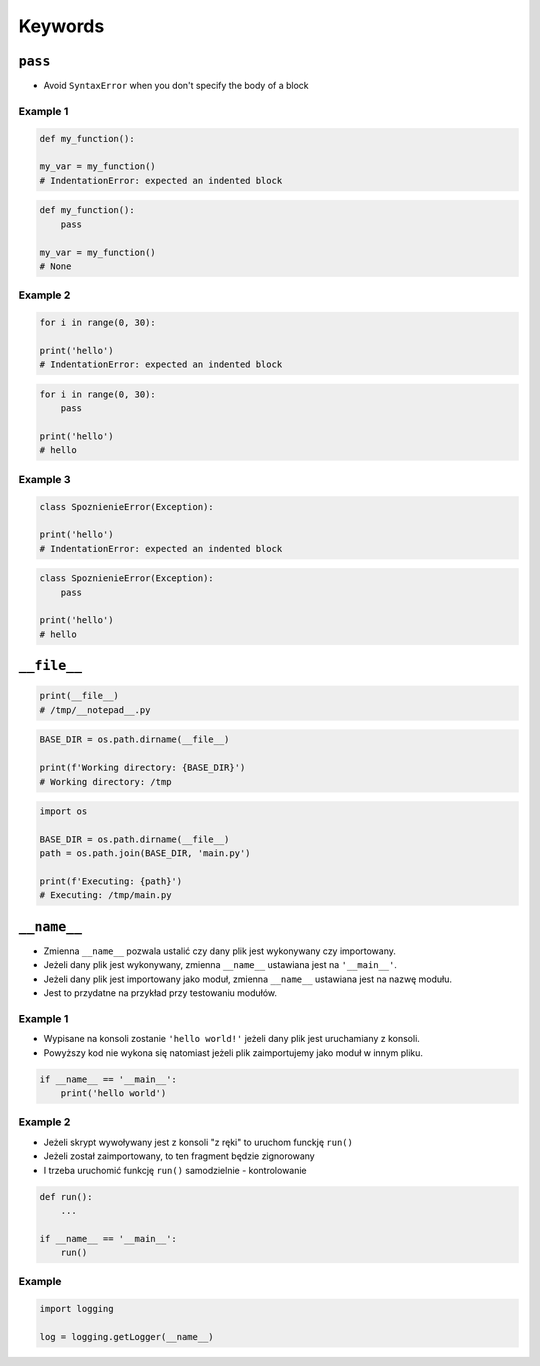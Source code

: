 ********
Keywords
********

``pass``
========
* Avoid ``SyntaxError`` when you don't specify the body of a block

Example 1
---------
.. code-block:: python

    def my_function():

    my_var = my_function()
    # IndentationError: expected an indented block

.. code-block:: python

    def my_function():
        pass

    my_var = my_function()
    # None

Example 2
---------
.. code-block:: python

    for i in range(0, 30):

    print('hello')
    # IndentationError: expected an indented block

.. code-block:: python

    for i in range(0, 30):
        pass

    print('hello')
    # hello

Example 3
---------
.. code-block:: python

    class SpoznienieError(Exception):

    print('hello')
    # IndentationError: expected an indented block

.. code-block:: python

    class SpoznienieError(Exception):
        pass

    print('hello')
    # hello


``__file__``
============
.. code-block:: python

    print(__file__)
    # /tmp/__notepad__.py

.. code-block:: python

    BASE_DIR = os.path.dirname(__file__)

    print(f'Working directory: {BASE_DIR}')
    # Working directory: /tmp

.. code-block:: python

    import os

    BASE_DIR = os.path.dirname(__file__)
    path = os.path.join(BASE_DIR, 'main.py')

    print(f'Executing: {path}')
    # Executing: /tmp/main.py


``__name__``
============
* Zmienna ``__name__`` pozwala ustalić czy dany plik jest wykonywany czy importowany.
* Jeżeli dany plik jest wykonywany, zmienna ``__name__`` ustawiana jest na ``'__main__'``.
* Jeżeli dany plik jest importowany jako moduł, zmienna ``__name__`` ustawiana jest na nazwę modułu.
* Jest to przydatne na przykład przy testowaniu modułów.

Example 1
---------
* Wypisane na konsoli zostanie ``'hello world!'`` jeżeli dany plik jest uruchamiany z konsoli.
* Powyższy kod nie wykona się natomiast jeżeli plik zaimportujemy jako moduł w innym pliku.

.. code-block:: python

    if __name__ == '__main__':
        print('hello world')

Example 2
---------
* Jeżeli skrypt wywoływany jest z konsoli "z ręki" to uruchom funckję ``run()``
* Jeżeli został zaimportowany, to ten fragment będzie zignorowany
* I trzeba uruchomić funkcję ``run()`` samodzielnie - kontrolowanie

.. code-block:: python

    def run():
        ...

    if __name__ == '__main__':
        run()

Example
-------
.. code-block:: python

    import logging

    log = logging.getLogger(__name__)

